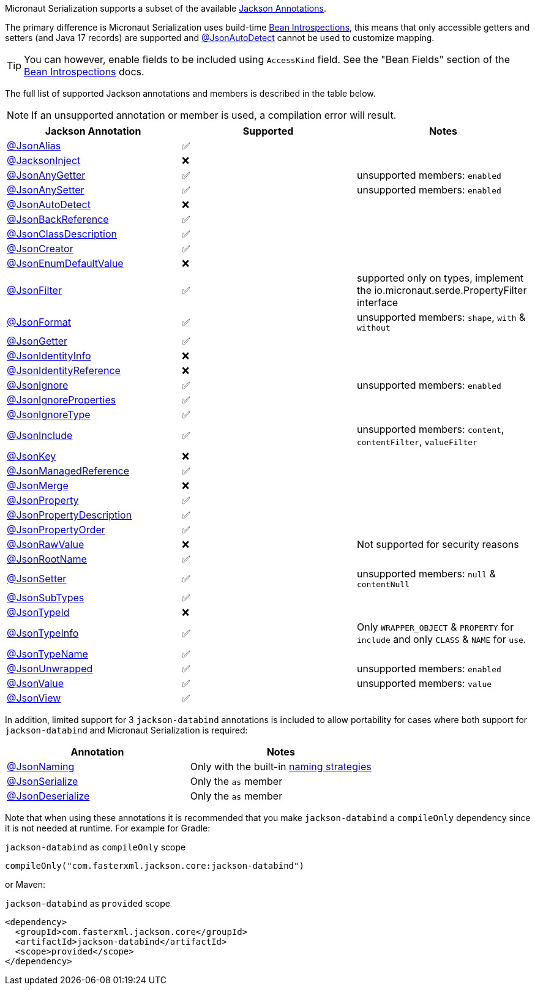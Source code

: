 Micronaut Serialization supports a subset of the available link:{jacksonAnnotationJavadoc}/package-summary.html[Jackson Annotations].

The primary difference is Micronaut Serialization uses build-time https://docs.micronaut.io/latest/guide/#introspection[Bean Introspections], this means that only accessible getters and setters (and Java 17 records) are supported and link:{jacksonAnnotationJavadoc}/JsonAutoDetect.html[@JsonAutoDetect] cannot be used to customize mapping.

TIP: You can however, enable fields to be included using `AccessKind` field. See the "Bean Fields" section of the https://docs.micronaut.io/latest/guide/#introspection[Bean Introspections] docs.

The full list of supported Jackson annotations and members is described in the table below.

NOTE: If an unsupported annotation or member is used, a compilation error will result.

|===
|Jackson Annotation |Supported |Notes

|link:{jacksonAnnotationJavadoc}/JsonAlias.html[@JsonAlias]
|✅
|

|link:{jacksonAnnotationJavadoc}/JacksonInject.html[@JacksonInject]
|❌
|

|link:{jacksonAnnotationJavadoc}/JsonAnyGetter.html[@JsonAnyGetter]
|✅
|unsupported members: `enabled`

|link:{jacksonAnnotationJavadoc}/JsonAnyGetter.html[@JsonAnySetter]
|✅
|unsupported members: `enabled`

|link:{jacksonAnnotationJavadoc}/JsonAutoDetect.html[@JsonAutoDetect]
|❌
|

|link:{jacksonAnnotationJavadoc}/JsonBackReference.html[@JsonBackReference]
|✅
|

|link:{jacksonAnnotationJavadoc}/JsonClassDescription.html[@JsonClassDescription]
|✅
|

|link:{jacksonAnnotationJavadoc}/JsonCreator.html[@JsonCreator]
|✅
|

|link:{jacksonAnnotationJavadoc}/JsonEnumDefaultValue.html[@JsonEnumDefaultValue]
|❌
|

|link:{jacksonAnnotationJavadoc}/JsonFilter.html[@JsonFilter]
|✅
|supported only on types, implement the io.micronaut.serde.PropertyFilter interface

|link:{jacksonAnnotationJavadoc}/JsonFormat.html[@JsonFormat]
|✅
|unsupported members: `shape`, `with` & `without`

|link:{jacksonAnnotationJavadoc}/JsonGetter.html[@JsonGetter]
|✅
|

|link:{jacksonAnnotationJavadoc}/JsonIdentityInfo.html[@JsonIdentityInfo]
|❌
|

|link:{jacksonAnnotationJavadoc}/JsonIdentityReference.html[@JsonIdentityReference]
|❌
|

|link:{jacksonAnnotationJavadoc}/JsonIgnore.html[@JsonIgnore]
|✅
|unsupported members: `enabled`

|link:{jacksonAnnotationJavadoc}/JsonIgnoreProperties.html[@JsonIgnoreProperties]
|✅
|

|link:{jacksonAnnotationJavadoc}/JsonIgnoreType.html[@JsonIgnoreType]
|✅
|

|link:{jacksonAnnotationJavadoc}/JsonInclude.html[@JsonInclude]
|✅
|unsupported members: `content`, `contentFilter`, `valueFilter`

|link:{jacksonAnnotationJavadoc}/JsonKey.html[@JsonKey]
|❌
|

|link:{jacksonAnnotationJavadoc}/JsonManagedReference.html[@JsonManagedReference]
|✅
|

|link:{jacksonAnnotationJavadoc}/JsonMerge.html[@JsonMerge]
|❌
|

|link:{jacksonAnnotationJavadoc}/JsonProperty.html[@JsonProperty]
|✅
|

|link:{jacksonAnnotationJavadoc}/JsonPropertyDescription.html[@JsonPropertyDescription]
|✅
|

|link:{jacksonAnnotationJavadoc}/JsonPropertyOrder.html[@JsonPropertyOrder]
|✅
|

|link:{jacksonAnnotationJavadoc}/JsonRawValue.html[@JsonRawValue]
|❌
|Not supported for security reasons

|link:{jacksonAnnotationJavadoc}/JsonRootName.html[@JsonRootName]
|✅
|

|link:{jacksonAnnotationJavadoc}/JsonSetter.html[@JsonSetter]
|✅
|unsupported members: `null` & `contentNull`

|link:{jacksonAnnotationJavadoc}/JsonSubTypes.html[@JsonSubTypes]
|✅
|

|link:{jacksonAnnotationJavadoc}/JsonTypeId.html[@JsonTypeId]
|❌
|

|link:{jacksonAnnotationJavadoc}/JsonTypeInfo.html[@JsonTypeInfo]
|✅
|Only `WRAPPER_OBJECT` & `PROPERTY` for `include` and only `CLASS` & `NAME` for `use`.

|link:{jacksonAnnotationJavadoc}/JsonTypeName.html[@JsonTypeName]
|✅
|

|link:{jacksonAnnotationJavadoc}/JsonUnwrapped.html[@JsonUnwrapped]
|✅
|unsupported members: `enabled`

|link:{jacksonAnnotationJavadoc}/JsonValue.html[@JsonValue]
|✅
|unsupported members: `value`

|link:{jacksonAnnotationJavadoc}/JsonView.html[@JsonView]
|✅
|
|===

In addition, limited support for 3 `jackson-databind` annotations is included to allow portability for cases where both support for `jackson-databind` and Micronaut Serialization is required:


|===
|Annotation |Notes

|https://fasterxml.github.io/jackson-databind/javadoc/2.13/com/fasterxml/jackson/databind/annotation/JsonNaming.html[@JsonNaming]
| Only with the built-in https://fasterxml.github.io/jackson-databind/javadoc/2.13/com/fasterxml/jackson/databind/PropertyNamingStrategies.html[naming strategies]

|https://fasterxml.github.io/jackson-databind/javadoc/2.13/com/fasterxml/jackson/databind/annotation/JsonSerialize.html[@JsonSerialize]
| Only the `as` member

|https://fasterxml.github.io/jackson-databind/javadoc/2.13/com/fasterxml/jackson/databind/annotation/JsonDeserialize.html[@JsonDeserialize]
| Only the `as` member
|===

Note that when using these annotations it is recommended that you make `jackson-databind` a `compileOnly` dependency since it is not needed at runtime. For example for Gradle:

.`jackson-databind` as `compileOnly` scope
[source,groovy]
----
compileOnly("com.fasterxml.jackson.core:jackson-databind")
----

or Maven:

.`jackson-databind` as `provided` scope
[source,xml]
----
<dependency>
  <groupId>com.fasterxml.jackson.core</groupId>
  <artifactId>jackson-databind</artifactId>
  <scope>provided</scope>
</dependency>
----
